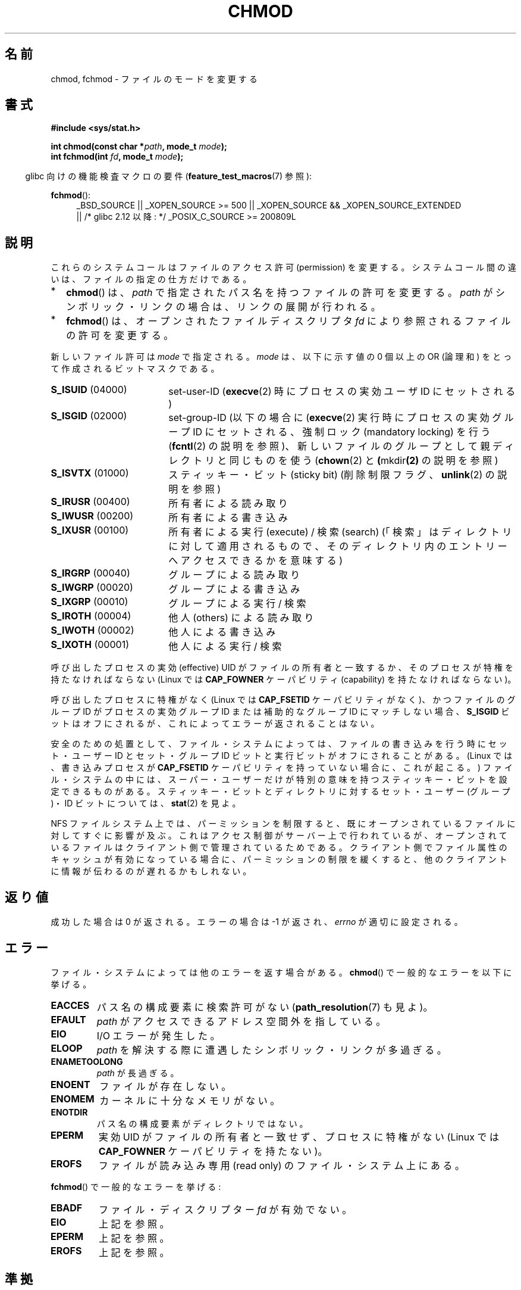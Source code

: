 .\" Hey Emacs! This file is -*- nroff -*- source.
.\"
.\" Copyright (c) 1992 Drew Eckhardt (drew@cs.colorado.edu), March 28, 1992
.\"
.\" Permission is granted to make and distribute verbatim copies of this
.\" manual provided the copyright notice and this permission notice are
.\" preserved on all copies.
.\"
.\" Permission is granted to copy and distribute modified versions of this
.\" manual under the conditions for verbatim copying, provided that the
.\" entire resulting derived work is distributed under the terms of a
.\" permission notice identical to this one.
.\"
.\" Since the Linux kernel and libraries are constantly changing, this
.\" manual page may be incorrect or out-of-date.  The author(s) assume no
.\" responsibility for errors or omissions, or for damages resulting from
.\" the use of the information contained herein.  The author(s) may not
.\" have taken the same level of care in the production of this manual,
.\" which is licensed free of charge, as they might when working
.\" professionally.
.\"
.\" Formatted or processed versions of this manual, if unaccompanied by
.\" the source, must acknowledge the copyright and authors of this work.
.\"
.\" Modified by Michael Haardt <michael@moria.de>
.\" Modified 1993-07-21 by Rik Faith <faith@cs.unc.edu>
.\" Modified 1997-01-12 by Michael Haardt
.\"   <michael@cantor.informatik.rwth-aachen.de>: NFS details
.\" Modified 2004-06-23 by Michael Kerrisk <mtk.manpages@gmail.com>
.\"
.\"*******************************************************************
.\"
.\" This file was generated with po4a. Translate the source file.
.\"
.\"*******************************************************************
.TH CHMOD 2 2010\-09\-26 Linux "Linux Programmer's Manual"
.SH 名前
chmod, fchmod \- ファイルのモードを変更する
.SH 書式
\fB#include <sys/stat.h>\fP
.sp
\fBint chmod(const char *\fP\fIpath\fP\fB, mode_t \fP\fImode\fP\fB);\fP
.br
\fBint fchmod(int \fP\fIfd\fP\fB, mode_t \fP\fImode\fP\fB);\fP
.sp
.in -4n
glibc 向けの機能検査マクロの要件 (\fBfeature_test_macros\fP(7)  参照):
.in
.sp
.ad l
.PD 0
\fBfchmod\fP():
.RS 4
_BSD_SOURCE || _XOPEN_SOURCE\ >=\ 500 || _XOPEN_SOURCE\ &&\ _XOPEN_SOURCE_EXTENDED
.br
|| /* glibc 2.12 以降: */ _POSIX_C_SOURCE\ >=\ 200809L
.RE
.PD
.ad
.SH 説明
これらのシステムコールはファイルのアクセス許可 (permission) を変更する。 システムコール間の違いは、ファイルの指定の仕方だけである。
.IP * 2
\fBchmod\fP()  は、 \fIpath\fP で指定されたパス名を持つファイルの許可を変更する。 \fIpath\fP
がシンボリック・リンクの場合は、リンクの展開が行われる。
.IP *
\fBfchmod\fP()  は、オープンされたファイルディスクリプタ \fIfd\fP により参照されるファイルの許可を変更する。
.PP
新しいファイル許可は \fImode\fP で指定される。 \fImode\fP は、以下に示す値の 0 個以上の OR (論理和) をとって作成される
ビットマスクである。
.TP  18
\fBS_ISUID\fP  (04000)
set\-user\-ID (\fBexecve\fP(2)  時にプロセスの実効ユーザ ID にセットされる)
.TP 
\fBS_ISGID\fP  (02000)
set\-group\-ID (以下の場合に (\fBexecve\fP(2)  実行時にプロセスの実効グループ ID にセットされる、 強制ロック
(mandatory locking) を行う (\fBfcntl\fP(2)  の説明を参照)、
新しいファイルのグループとして親ディレクトリと同じものを使う (\fBchown\fP(2)  と \fB(\fPmkdir\fB(2)\fP の説明を参照)
.TP 
\fBS_ISVTX\fP  (01000)
スティッキー・ビット (sticky bit) (削除制限フラグ、 \fBunlink\fP(2)  の説明を参照)
.TP 
\fBS_IRUSR\fP  (00400)
所有者による読み取り
.TP 
\fBS_IWUSR\fP  (00200)
所有者による書き込み
.TP 
\fBS_IXUSR\fP  (00100)
所有者による実行 (execute) / 検索 (search)  (「検索」はディレクトリに対して適用されるもので、
そのディレクトリ内のエントリーへアクセスできるかを意味する)
.TP 
\fBS_IRGRP\fP  (00040)
グループによる読み取り
.TP 
\fBS_IWGRP\fP  (00020)
グループによる書き込み
.TP 
\fBS_IXGRP\fP  (00010)
グループによる実行 / 検索
.TP 
\fBS_IROTH\fP  (00004)
他人 (others) による読み取り
.TP 
\fBS_IWOTH\fP  (00002)
他人による書き込み
.TP 
\fBS_IXOTH\fP  (00001)
他人による実行 / 検索
.PP
呼び出したプロセスの実効 (effective) UID がファイルの所有者と一致するか、 そのプロセスが特権を持たなければならない (Linux では
\fBCAP_FOWNER\fP ケーパビリティ (capability) を持たなければならない)。

呼び出したプロセスに特権がなく (Linux では \fBCAP_FSETID\fP ケーパビリティがなく)、かつファイルのグループ ID が
プロセスの実効グループ ID または補助的なグループ ID にマッチしない場合、 \fBS_ISGID\fP
ビットはオフにされるが、これによってエラーが返されることはない。

安全のための処置として、 ファイル・システムによっては、ファイルの書き込みを行う時に セット・ユーザー ID とセット・グループ ID
ビットと実行ビットが オフにされることがある。 (Linux では、書き込みプロセスが \fBCAP_FSETID\fP
ケーパビリティを持っていない場合に、これが起こる。)  ファイル・システムの中には、スーパー・ユーザーだけが
特別の意味を持つスティッキー・ビットを設定できるものがある。 スティッキー・ビットとディレクトリに対する セット・ユーザー (グループ)・ID
ビットについては、 \fBstat\fP(2)  を見よ。

NFS ファイルシステム上では、パーミッションを制限すると、 既にオープンされているファイルに対してすぐに影響が及ぶ。
これはアクセス制御がサーバー上で行われているが、 オープンされているファイルはクライアント側で管理されているためである。
クライアント側でファイル属性のキャッシュが有効になっている場合に、 パーミッションの制限を緩くすると、
他のクライアントに情報が伝わるのが遅れるかもしれない。
.SH 返り値
成功した場合は 0 が返される。エラーの場合は \-1 が返され、 \fIerrno\fP が適切に設定される。
.SH エラー
ファイル・システムによっては他のエラーを返す場合がある。 \fBchmod\fP()  で一般的なエラーを以下に挙げる。
.TP 
\fBEACCES\fP
パス名の構成要素に検索許可がない (\fBpath_resolution\fP(7)  も見よ)。
.TP 
\fBEFAULT\fP
\fIpath\fP がアクセスできるアドレス空間外を指している。
.TP 
\fBEIO\fP
I/O エラーが発生した。
.TP 
\fBELOOP\fP
\fIpath\fP を解決する際に遭遇したシンボリック・リンクが多過ぎる。
.TP 
\fBENAMETOOLONG\fP
\fIpath\fP が長過ぎる。
.TP 
\fBENOENT\fP
ファイルが存在しない。
.TP 
\fBENOMEM\fP
カーネルに十分なメモリがない。
.TP 
\fBENOTDIR\fP
パス名の構成要素がディレクトリではない。
.TP 
\fBEPERM\fP
実効 UID がファイルの所有者と一致せず、プロセスに特権がない (Linux では \fBCAP_FOWNER\fP ケーパビリティを持たない)。
.TP 
\fBEROFS\fP
ファイルが読み込み専用 (read only) のファイル・システム上にある。
.PP
\fBfchmod\fP()  で一般的なエラーを挙げる:
.TP 
\fBEBADF\fP
ファイル・ディスクリプター \fIfd\fP が有効でない。
.TP 
\fBEIO\fP
上記を参照。
.TP 
\fBEPERM\fP
上記を参照。
.TP 
\fBEROFS\fP
上記を参照。
.SH 準拠
4.4BSD, SVr4, POSIX.1\-2001.
.SH 関連項目
\fBchown\fP(2), \fBexecve\fP(2), \fBfchmodat\fP(2), \fBopen\fP(2), \fBstat\fP(2),
\fBpath_resolution\fP(7)
